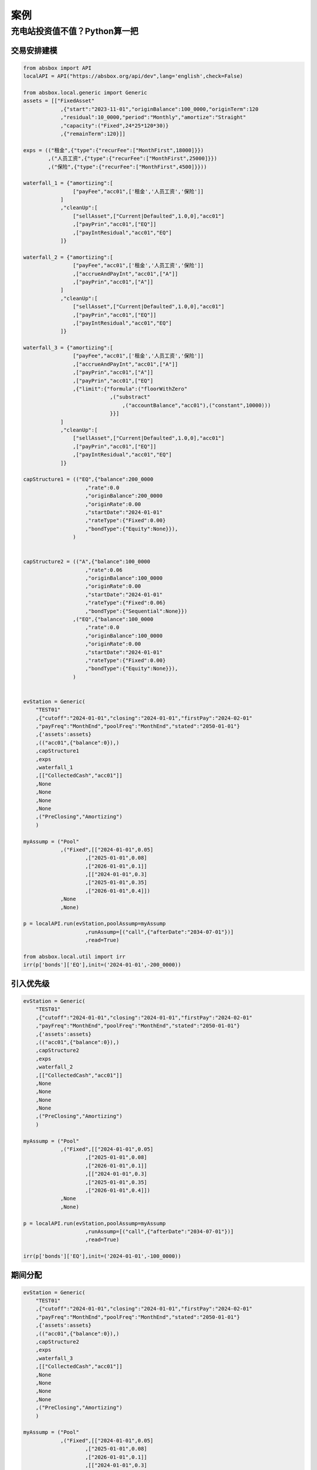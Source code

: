 案例
========


充电站投资值不值？Python算一把
------------------------------

交易安排建模
^^^^^^^^^^^^^^

.. code-block:: python

    from absbox import API
    localAPI = API("https://absbox.org/api/dev",lang='english',check=False)

    from absbox.local.generic import Generic
    assets = [["FixedAsset"
                ,{"start":"2023-11-01","originBalance":100_0000,"originTerm":120
                ,"residual":10_0000,"period":"Monthly","amortize":"Straight"
                ,"capacity":("Fixed",24*25*120*30)}
                ,{"remainTerm":120}]]

    exps = (("租金",{"type":{"recurFee":["MonthFirst",18000]}})
            ,("人员工资",{"type":{"recurFee":["MonthFirst",25000]}})
            ,("保险",{"type":{"recurFee":["MonthFirst",4500]}}))

    waterfall_1 = {"amortizing":[
                    ["payFee","acc01",['租金','人员工资','保险']]
                ]
                ,"cleanUp":[
                    ["sellAsset",["Current|Defaulted",1.0,0],"acc01"]
                    ,["payPrin","acc01",["EQ"]]
                    ,["payIntResidual","acc01","EQ"]
                ]}

    waterfall_2 = {"amortizing":[
                    ["payFee","acc01",['租金','人员工资','保险']]
                    ,["accrueAndPayInt","acc01",["A"]]
                    ,["payPrin","acc01",["A"]]
                ]
                ,"cleanUp":[
                    ["sellAsset",["Current|Defaulted",1.0,0],"acc01"]
                    ,["payPrin","acc01",["EQ"]]
                    ,["payIntResidual","acc01","EQ"]
                ]}

    waterfall_3 = {"amortizing":[
                    ["payFee","acc01",['租金','人员工资','保险']]
                    ,["accrueAndPayInt","acc01",["A"]]
                    ,["payPrin","acc01",["A"]]
                    ,["payPrin","acc01",["EQ"]
                    ,{"limit":{"formula":("floorWithZero"
                                ,("substract"
                                    ,("accountBalance","acc01"),("constant",10000)))
                                }}]
                ]
                ,"cleanUp":[
                    ["sellAsset",["Current|Defaulted",1.0,0],"acc01"]
                    ,["payPrin","acc01",["EQ"]]
                    ,["payIntResidual","acc01","EQ"]
                ]}

    capStructure1 = (("EQ",{"balance":200_0000
                        ,"rate":0.0
                        ,"originBalance":200_0000
                        ,"originRate":0.00
                        ,"startDate":"2024-01-01"
                        ,"rateType":{"Fixed":0.00}
                        ,"bondType":{"Equity":None}}),
                    )


    capStructure2 = (("A",{"balance":100_0000
                        ,"rate":0.06
                        ,"originBalance":100_0000
                        ,"originRate":0.00
                        ,"startDate":"2024-01-01"
                        ,"rateType":{"Fixed":0.06}
                        ,"bondType":{"Sequential":None}})
                    ,("EQ",{"balance":100_0000
                        ,"rate":0.0
                        ,"originBalance":100_0000
                        ,"originRate":0.00
                        ,"startDate":"2024-01-01"
                        ,"rateType":{"Fixed":0.00}
                        ,"bondType":{"Equity":None}}),
                    )


    evStation = Generic(
        "TEST01"
        ,{"cutoff":"2024-01-01","closing":"2024-01-01","firstPay":"2024-02-01"
        ,"payFreq":"MonthEnd","poolFreq":"MonthEnd","stated":"2050-01-01"}
        ,{'assets':assets}
        ,(("acc01",{"balance":0}),)
        ,capStructure1
        ,exps
        ,waterfall_1
        ,[["CollectedCash","acc01"]]
        ,None
        ,None
        ,None
        ,None
        ,("PreClosing","Amortizing")
        )

    myAssump = ("Pool"
                ,("Fixed",[["2024-01-01",0.05]
                        ,["2025-01-01",0.08]
                        ,["2026-01-01",0.1]]
                        ,[["2024-01-01",0.3]
                        ,["2025-01-01",0.35]
                        ,["2026-01-01",0.4]])
                ,None
                ,None)

    p = localAPI.run(evStation,poolAssump=myAssump
                        ,runAssump=[("call",{"afterDate":"2034-07-01"})]
                        ,read=True)
    
    from absbox.local.util import irr
    irr(p['bonds']['EQ'],init=('2024-01-01',-200_0000))

引入优先级
^^^^^^^^^^

.. code-block:: python

    evStation = Generic(
        "TEST01"
        ,{"cutoff":"2024-01-01","closing":"2024-01-01","firstPay":"2024-02-01"
        ,"payFreq":"MonthEnd","poolFreq":"MonthEnd","stated":"2050-01-01"}
        ,{'assets':assets}
        ,(("acc01",{"balance":0}),)
        ,capStructure2
        ,exps
        ,waterfall_2
        ,[["CollectedCash","acc01"]]
        ,None
        ,None
        ,None
        ,None
        ,("PreClosing","Amortizing")
        )

    myAssump = ("Pool"
                ,("Fixed",[["2024-01-01",0.05]
                        ,["2025-01-01",0.08]
                        ,["2026-01-01",0.1]]
                        ,[["2024-01-01",0.3]
                        ,["2025-01-01",0.35]
                        ,["2026-01-01",0.4]])
                ,None
                ,None)

    p = localAPI.run(evStation,poolAssump=myAssump
                        ,runAssump=[("call",{"afterDate":"2034-07-01"})]
                        ,read=True)

    irr(p['bonds']['EQ'],init=('2024-01-01',-100_0000))

期间分配
^^^^^^^^

.. code-block:: python

    evStation = Generic(
        "TEST01"
        ,{"cutoff":"2024-01-01","closing":"2024-01-01","firstPay":"2024-02-01"
        ,"payFreq":"MonthEnd","poolFreq":"MonthEnd","stated":"2050-01-01"}
        ,{'assets':assets}
        ,(("acc01",{"balance":0}),)
        ,capStructure2
        ,exps
        ,waterfall_3
        ,[["CollectedCash","acc01"]]
        ,None
        ,None
        ,None
        ,None
        ,("PreClosing","Amortizing")
        )

    myAssump = ("Pool"
                ,("Fixed",[["2024-01-01",0.05]
                        ,["2025-01-01",0.08]
                        ,["2026-01-01",0.1]]
                        ,[["2024-01-01",0.3]
                        ,["2025-01-01",0.35]
                        ,["2026-01-01",0.4]])
                ,None
                ,None)

    p = localAPI.run(evStation,poolAssump=myAssump
                        ,runAssump=[("call",{"afterDate":"2034-07-01"})]
                        ,read=True)

    irr(p['bonds']['EQ'],init=('2024-01-01',-100_0000))

敏感性分析
^^^^^^^^^^^^

.. code-block:: python

    scenarioMap = {
        "base":("Pool"
                ,("Fixed",[["2024-01-01",0.05]
                        ,["2025-01-01",0.08]
                        ,["2026-01-01",0.1]]
                        ,[["2024-01-01",0.3]
                        ,["2025-01-01",0.35]
                        ,["2026-01-01",0.4]])
                ,None, None)
        ,"lowUtil" : ("Pool"
                ,("Fixed",[["2024-01-01",0.05]
                        ,["2025-01-01",0.05]
                        ,["2026-01-01",0.8]]
                        ,[["2024-01-01",0.3]
                        ,["2025-01-01",0.35]
                        ,["2026-01-01",0.4]])
                ,None, None)
        ,"lowPrice" : ("Pool"
                ,("Fixed",[["2024-01-01",0.05]
                        ,["2025-01-01",0.05]
                        ,["2026-01-01",0.8]]
                        ,[["2024-01-01",0.25]
                        ,["2025-01-01",0.30]
                        ,["2026-01-01",0.35]])
                ,None, None)
    }
    p = localAPI.run(evStation,poolAssump=scenarioMap
                        ,runAssump=[("call",{"afterDate":"2034-07-01"})]
                        ,read=True)
    
    from absbox.local.util import irr
    {k:irr(v['bonds']['EQ'],init=('2024-01-01',-100_0000))
    for k,v in p.items()}